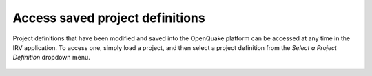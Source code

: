 Access saved project definitions
================================

Project definitions that have been modified and saved into the OpenQuake
platform can be accessed at any time in the IRV application. To access one,
simply load a project, and then select a project definition from the `Select a
Project Definition` dropdown menu.

.. _fig-load-project-definition:

.. figure:: ./images/IRV_load_pd.gif
    :align: center
    :scale: 60%
